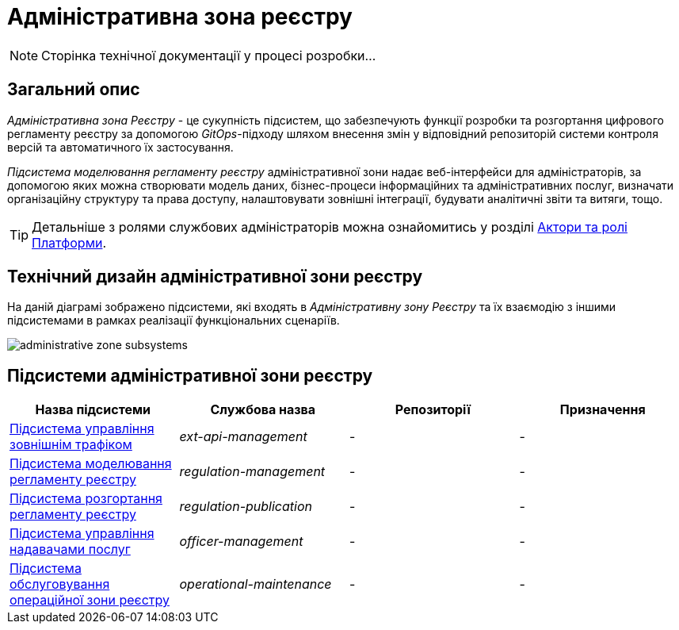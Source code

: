 = Адміністративна зона реєстру

[NOTE]
--
Сторінка технічної документації у процесі розробки...
--

== Загальний опис

_Адміністративна зона Реєстру_ - це сукупність підсистем, що забезпечують функції розробки та розгортання цифрового регламенту реєстру за допомогою _GitOps_-підходу шляхом внесення змін у відповідний репозиторій системи контроля версій та автоматичного їх застосування.

_Підсистема моделювання регламенту реєстру_ адміністративної зони надає веб-інтерфейси для адміністраторів, за допомогою яких можна створювати модель даних, бізнес-процеси інформаційних та адміністративних послуг, визначати організаційну структуру та права доступу, налаштовувати зовнішні інтеграції, будувати аналітичні звіти та витяги, тощо.

[TIP]
--
Детальніше з ролями службових адміністраторів можна ознайомитись у розділі xref:arch:architecture/platform/operational/user-management/platform-actors-roles.adoc#_службові_адміністратори[Актори та ролі Платформи].
--

== Технічний дизайн адміністративної зони реєстру

На даній діаграмі зображено підсистеми, які входять в _Адміністративну зону Реєстру_ та їх взаємодію з іншими підсистемами в рамках реалізації функціональних сценаріїв.

image::architecture/registry/administrative/administrative-zone-subsystems.svg[]

== Підсистеми адміністративної зони реєстру

|===
|Назва підсистеми|Службова назва|Репозиторії|Призначення

|xref:architecture/registry/administrative/ext-api-management/overview.adoc[Підсистема управління зовнішнім трафіком]
|_ext-api-management_
|-
|-

|xref:architecture/registry/administrative/regulation-management/overview.adoc[Підсистема моделювання регламенту реєстру]
|_regulation-management_
|-
|-

|xref:architecture/registry/administrative/regulation-publication/overview.adoc[Підсистема розгортання регламенту реєстру]
|_regulation-publication_
|-
|-

|xref:architecture/registry/administrative/officer-management/overview.adoc[Підсистема управління надавачами послуг]
|_officer-management_
|-
|-

|xref:architecture/registry/administrative/operational-maintenance/overview.adoc[Підсистема обслуговування операційної зони реєстру]
|_operational-maintenance_
|-
|-
|===
